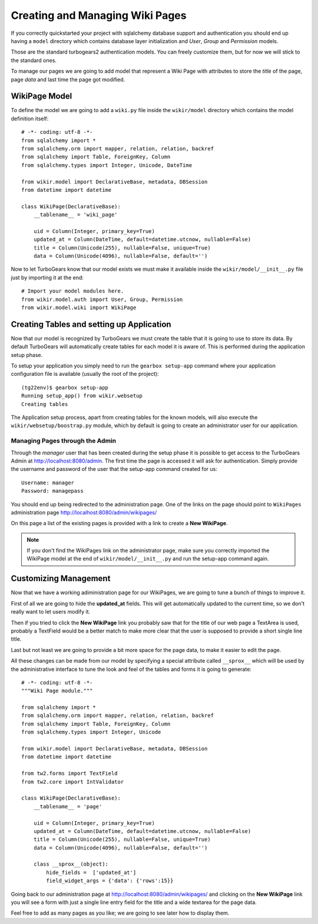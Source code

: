 =====================================
Creating and Managing Wiki Pages
=====================================

If you correctly quickstarted your project with sqlalchemy database support and authentication
you should end up having a ``model`` directory which contains database layer initialization and
*User*, *Group* and *Permission* models.

Those are the standard turbogears2 authentication models. You can freely customize them, but for
now we will stick to the standard ones.

To manage our pages we are going to add model that represent a Wiki Page with attributes to store
the *title* of the page, page *data* and last time the page got modified.

WikiPage Model
-----------------

To define the model we are going to add a ``wiki.py`` file inside the ``wikir/model`` directory
which contains the model definition itself::

    # -*- coding: utf-8 -*-
    from sqlalchemy import *
    from sqlalchemy.orm import mapper, relation, relation, backref
    from sqlalchemy import Table, ForeignKey, Column
    from sqlalchemy.types import Integer, Unicode, DateTime

    from wikir.model import DeclarativeBase, metadata, DBSession
    from datetime import datetime

    class WikiPage(DeclarativeBase):
        __tablename__ = 'wiki_page'

        uid = Column(Integer, primary_key=True)
        updated_at = Column(DateTime, default=datetime.utcnow, nullable=False)
        title = Column(Unicode(255), nullable=False, unique=True)
        data = Column(Unicode(4096), nullable=False, default='')

Now to let TurboGears know that our model exists we must make it available inside the ``wikir/model/__init__.py``
file just by importing it at the end::

    # Import your model modules here.
    from wikir.model.auth import User, Group, Permission
    from wikir.model.wiki import WikiPage

Creating Tables and setting up Application
--------------------------------------------

Now that our model is recognized by TurboGears we must create the table that it is going to use
to store its data. By default TurboGears will automatically create tables for each model it is aware of.
This is performed during the application setup phase.

To setup your application you simply need to run the ``gearbox setup-app`` command where your application
configuration file is available (usually the root of the project)::

    (tg22env)$ gearbox setup-app
    Running setup_app() from wikir.websetup
    Creating tables

The Application setup process, apart from creating tables for the known models, will also execute the
``wikir/websetup/boostrap.py`` module, which by default is going to create an administrator
user for our application.

Managing Pages through the Admin
===========================================

Through the *manager* user that has been created during the setup phase it is possible to get access
to the TurboGears Admin at http://localhost:8080/admin.
The first time the page is accessed it will ask for authentication. Simply provide the username and password
of the user that the setup-app command created for us::

    Username: manager
    Password: managepass

You should end up being redirected to the administration page. One of the links on the page should
point to ``WikiPages`` administration page http://localhost:8080/admin/wikipages/

On this page a list of the existing pages is provided with a link to create a **New WikiPage**.

.. note::
    If you don't find the WikiPages link on the administrator page, make sure you correctly
    imported the WikiPage model at the end of ``wikir/model/__init__.py`` and run the
    setup-app command again.

Customizing Management
--------------------------------

Now that we have a working adiministration page for our WikiPages, we are going to tune a bunch
of things to improve it.

First of all we are going to hide the **updated_at** fields.
This will get automatically updated to the current time, so we don't really want to let users
modify it.

Then if you tried to click the **New WikiPage** link you probably saw that for the title of our
web page a TextArea is used, probably a TextField would be a better match to make more clear
that the user is supposed to provide a short single line title.

Last but not least we are going to provide a bit more space for the page data, to make it easier
to edit the page.

All these changes can be made from our model by specifying a special attribute called ``__sprox__``
which will be used by the administrative interface to tune the look and feel of the tables and
forms it is going to generate::

    # -*- coding: utf-8 -*-
    """Wiki Page module."""

    from sqlalchemy import *
    from sqlalchemy.orm import mapper, relation, relation, backref
    from sqlalchemy import Table, ForeignKey, Column
    from sqlalchemy.types import Integer, Unicode

    from wikir.model import DeclarativeBase, metadata, DBSession
    from datetime import datetime

    from tw2.forms import TextField
    from tw2.core import IntValidator

    class WikiPage(DeclarativeBase):
        __tablename__ = 'page'

        uid = Column(Integer, primary_key=True)
        updated_at = Column(DateTime, default=datetime.utcnow, nullable=False)
        title = Column(Unicode(255), nullable=False, unique=True)
        data = Column(Unicode(4096), nullable=False, default='')

        class __sprox__(object):
            hide_fields =  ['updated_at']
            field_widget_args = {'data': {'rows':15}}

Going back to our administration page at http://localhost:8080/admin/wikipages/ and clicking
on the **New WikiPage** link you will see a form with just a single line entry field for the
title and a wide textarea for the page data.

Feel free to add as many pages as you like; we are going to see later how to display them.

